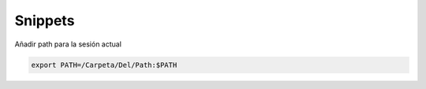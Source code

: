 Snippets
========


Añadir path para la sesión actual

.. code-block:: shell

    export PATH=/Carpeta/Del/Path:$PATH
